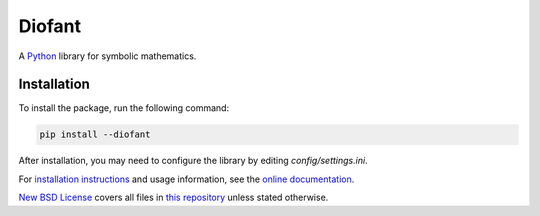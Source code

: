 Diofant
=======

A `Python`_ library for symbolic mathematics.

Installation
------------

To install the package, run the following command:

.. code-block:: bash

    pip install --diofant

After installation, you may need to configure the library by editing `config/settings.ini`.

For `installation instructions`_ and usage information,
see the `online documentation`_.

`New BSD License`_ covers all files in `this repository`_
unless stated otherwise.

.. _Python: https://www.python.org/
.. _online documentation: https://diofant.readthedocs.io/en/latest/
.. _installation instructions: https://diofant.readthedocs.io/en/latest/install.html#installation
.. _New BSD License: https://github.com/diofant/diofant/blob/master/LICENSE.rst
.. _this repository: https://github.com/diofant/diofant/